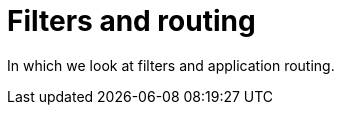 = Filters and routing
:toc: right
:imagesdir: media

In which we look at filters and application routing.
